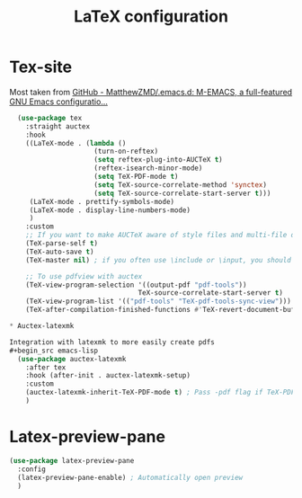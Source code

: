 #+TITLE:LaTeX configuration

* Tex-site

Most taken from [[https://github.com/MatthewZMD/.emacs.d#auctex][GitHub - MatthewZMD/.emacs.d: M-EMACS, a full-featured GNU Emacs configuratio...]]
#+begin_src emacs-lisp
  (use-package tex
    :straight auctex
    :hook
    ((LaTeX-mode . (lambda ()
                     (turn-on-reftex)
                     (setq reftex-plug-into-AUCTeX t)
                     (reftex-isearch-minor-mode)
                     (setq TeX-PDF-mode t)
                     (setq TeX-source-correlate-method 'synctex)
                     (setq TeX-source-correlate-start-server t)))
     (LaTeX-mode . prettify-symbols-mode)
     (LaTeX-mode . display-line-numbers-mode)
     )
    :custom
    ;; If you want to make AUCTeX aware of style files and multi-file documents right away, insert the following in your ‘.emacs’ file.
    (TeX-parse-self t)
    (TeX-auto-save t)
    (TeX-master nil) ; if you often use \include or \input, you should make AUCTeX aware of the multi-file document structure. Each time you open a new file, AUCTeX will then ask you for a master file

    ;; To use pdfview with auctex
    (TeX-view-program-selection '((output-pdf "pdf-tools"))
                                TeX-source-correlate-start-server t)
    (TeX-view-program-list '(("pdf-tools" "TeX-pdf-tools-sync-view")))
    (TeX-after-compilation-finished-functions #'TeX-revert-document-buffer)

* Auctex-latexmk

Integration with latexmk to more easily create pdfs
#+begin_src emacs-lisp
  (use-package auctex-latexmk
    :after tex
    :hook (after-init . auctex-latexmk-setup)
    :custom
    (auctex-latexmk-inherit-TeX-PDF-mode t) ; Pass -pdf flag if TeX-PDF-mode is active
    )
#+end_src

* Latex-preview-pane

#+begin_src emacs-lisp
  (use-package latex-preview-pane
    :config
    (latex-preview-pane-enable) ; Automatically open preview
    )
#+end_src
